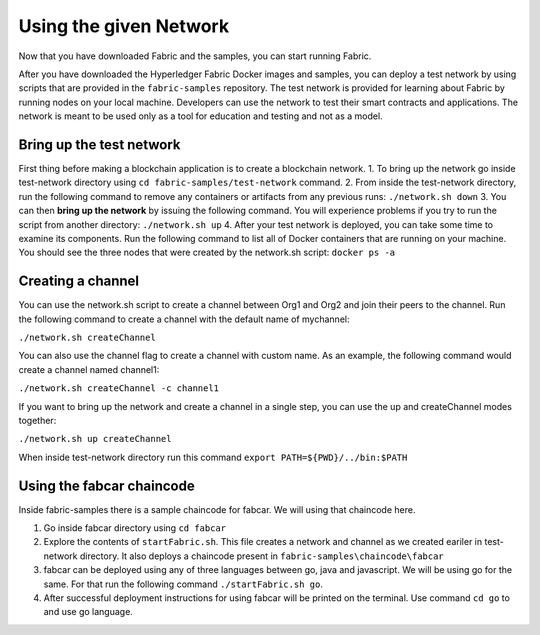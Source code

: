 Using the given Network
########################

Now that you have downloaded Fabric and the samples, you can start running Fabric.

After you have downloaded the Hyperledger Fabric Docker images and samples, you can deploy a test network by using scripts that are provided in the ``fabric-samples`` repository. The test network is provided for learning about Fabric by running nodes on your local machine. Developers can use the network to test their smart contracts and applications. The network is meant to be used only as a tool for education and testing and not as a model.

Bring up the test network
*************************

First thing before making a blockchain application is to create a blockchain network.
1. To bring up the network go inside test-network directory using ``cd fabric-samples/test-network`` command.
2. From inside the test-network directory, run the following command to remove any containers or artifacts from any previous runs: ``./network.sh down``
3. You can then **bring up the network** by issuing the following command. You will experience problems if you try to run the script from another directory: ``./network.sh up``
4. After your test network is deployed, you can take some time to examine its components. Run the following command to list all of Docker containers that are running on your machine. You should see the three nodes that were created by the network.sh script: ``docker ps -a``

Creating a channel
******************
You can use the network.sh script to create a channel between Org1 and Org2 and join their peers to the channel. Run the following command to create a channel with the default name of mychannel: 

``./network.sh createChannel``

You can also use the channel flag to create a channel with custom name. As an example, the following command would create a channel named channel1: 

``./network.sh createChannel -c channel1``

If you want to bring up the network and create a channel in a single step, you can use the up and createChannel modes together:

``./network.sh up createChannel``


When inside test-network directory run this command ``export PATH=${PWD}/../bin:$PATH``

Using the fabcar chaincode
**************************
Inside fabric-samples there is a sample chaincode for fabcar. We will using that chaincode here.

1. Go inside fabcar directory using ``cd fabcar``
2. Explore the contents of ``startFabric.sh``. This file creates a network and channel as we created eariler in test-network directory. It also deploys a chaincode present in ``fabric-samples\chaincode\fabcar``
3. fabcar can be deployed using any of three languages between go, java and javascript. We will be using go for the same. For that run the following command ``./startFabric.sh go``.
4. After successful deployment instructions for using fabcar will be printed on the terminal. Use command ``cd go`` to and use go language. 